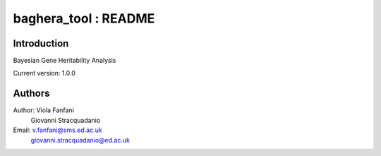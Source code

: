 baghera_tool : README
======================================

Introduction
------------
Bayesian Gene Heritability Analysis

Current version: 1.0.0

Authors
-------
Author: Viola Fanfani
        Giovanni Stracquadanio

Email:  v.fanfani@sms.ed.ac.uk
        giovanni.stracquadanio@ed.ac.uk
